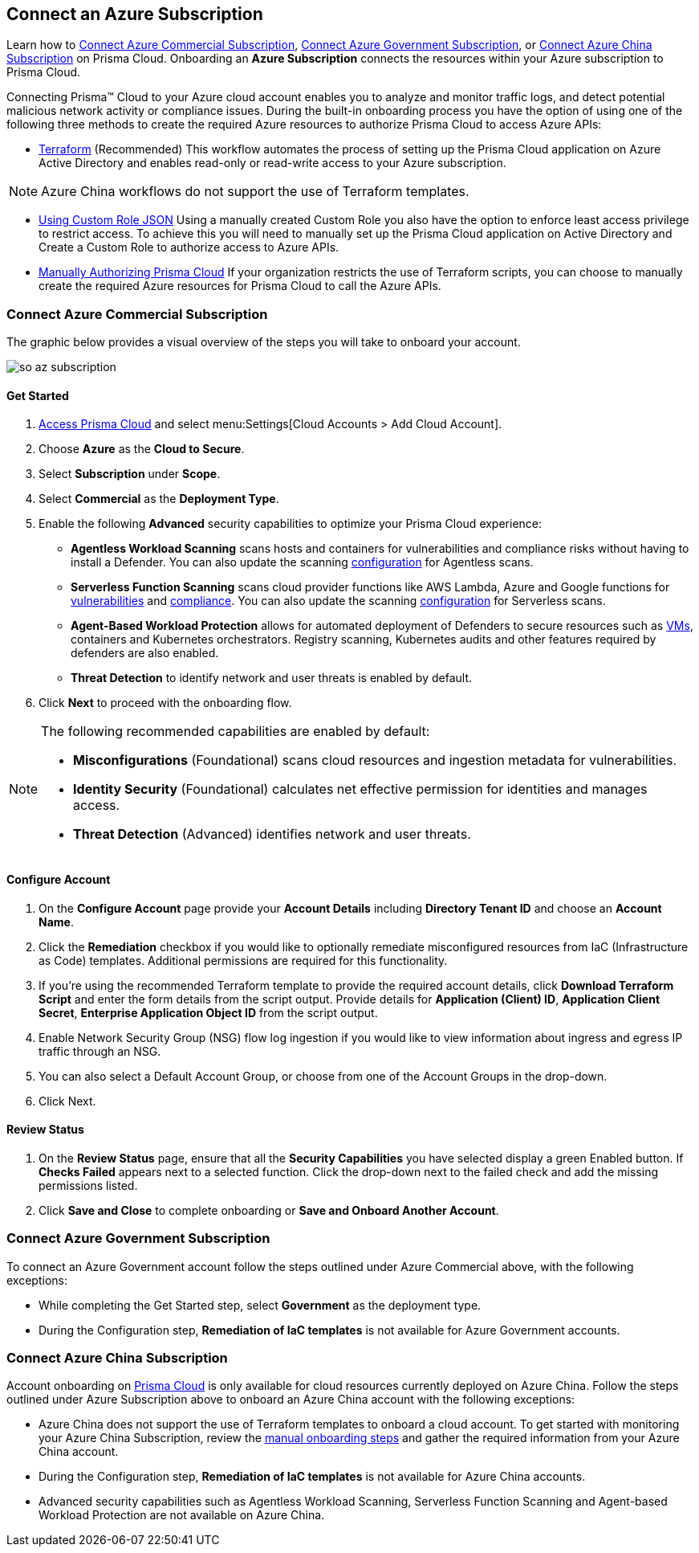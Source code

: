== Connect an Azure Subscription 

Learn how to <<commercial>>, <<government>>, or <<china>> on Prisma Cloud. Onboarding an *Azure Subscription* connects the resources within your Azure subscription to Prisma Cloud.

Connecting Prisma™ Cloud to your Azure cloud account enables you to analyze and monitor traffic logs, and detect potential malicious network activity or compliance issues. During the built-in onboarding process you have the option of using one of the following three methods to create the required Azure resources to authorize Prisma Cloud to access Azure APIs:

* xref:authorize-prisma-cloud.adoc#terraform[Terraform] (Recommended)
This workflow automates the process of setting up the Prisma Cloud application on Azure Active Directory and enables read-only or read-write access to your Azure subscription.

[NOTE]
====
Azure China workflows do not support the use of Terraform templates.
====
* xref:authorize-prisma-cloud.adoc#json[Using Custom Role JSON]
Using a manually created Custom Role you also have the option to enforce least access privilege to restrict access. To achieve this you will need to manually set up the Prisma Cloud application on Active Directory and Create a Custom Role to authorize access to Azure APIs. 
* xref:authorize-prisma-cloud.adoc#manual[Manually Authorizing Prisma Cloud]
If your organization restricts the use of Terraform scripts, you can choose to manually create the required Azure resources for Prisma Cloud to call the Azure APIs.


[#commercial]
=== Connect Azure Commercial Subscription

The graphic below provides a visual overview of the steps you will take to onboard your account.

image::so-az-subscription.gif[scale=50]

==== Get Started

. https://docs.paloaltonetworks.com/prisma/prisma-cloud/prisma-cloud-admin/get-started-with-prisma-cloud/access-prisma-cloud.html#id3d308e0b-921e-4cac-b8fd-f5a48521aa03[Access Prisma Cloud] and select menu:Settings[Cloud Accounts > Add Cloud Account].

. Choose *Azure* as the *Cloud to Secure*.
. Select *Subscription* under *Scope*.
. Select *Commercial* as the *Deployment Type*.
. Enable the following *Advanced* security capabilities to optimize your Prisma Cloud experience:

* *Agentless Workload Scanning* scans hosts and containers for vulnerabilities and compliance risks without having to install a Defender. You can also update the scanning https://docs.paloaltonetworks.com/prisma/prisma-cloud/22-12/prisma-cloud-compute-edition-admin/agentless-scanning/onboard-accounts[configuration] for Agentless scans.

* *Serverless Function Scanning* scans cloud provider functions like AWS Lambda, Azure and Google functions for https://docs.paloaltonetworks.com/prisma/prisma-cloud/22-12/prisma-cloud-compute-edition-admin/vulnerability_management/serverless_functions[vulnerabilities] and https://docs.paloaltonetworks.com/prisma/prisma-cloud/22-12/prisma-cloud-compute-edition-admin/compliance/serverless[compliance]. You can also update the scanning https://docs.paloaltonetworks.com/prisma/prisma-cloud/22-12/prisma-cloud-compute-edition-admin/agentless-scanning/onboard-accounts[configuration] for Serverless scans.

* *Agent-Based Workload Protection* allows for automated deployment of Defenders to secure resources such as  https://docs.paloaltonetworks.com/prisma/prisma-cloud/prisma-cloud-admin-compute/install/install_defender/auto_defend_host[VMs], containers and Kubernetes orchestrators. Registry scanning, Kubernetes audits and other features required by defenders are also enabled.

* *Threat Detection* to identify network and user threats is enabled by default. 
. Click *Next* to proceed with the onboarding flow.

[NOTE] 
====
The following recommended capabilities are enabled by default:

* *Misconfigurations* (Foundational) scans cloud resources and ingestion metadata for vulnerabilities.
* *Identity Security* (Foundational) calculates net effective permission for identities and manages access.
* *Threat Detection* (Advanced) identifies network and user threats. 
====

==== Configure Account

. On the *Configure Account* page provide your *Account Details* including *Directory Tenant ID* and choose an *Account Name*.
. Click the *Remediation* checkbox if you would like to optionally remediate misconfigured resources from IaC (Infrastructure as Code) templates. Additional permissions are required for this functionality.
. If you're using the recommended Terraform template to provide the required account details, click *Download Terraform Script* and enter the form details from the script output. Provide details for *Application (Client) ID*, *Application Client Secret*, *Enterprise Application Object ID* from the script output.
. Enable Network Security Group (NSG) flow log ingestion if you would like to view information about ingress and egress IP traffic through an NSG. 
. You can also select a Default Account Group, or choose from one of the Account Groups in the drop-down. 
. Click Next.

==== Review Status

. On the *Review Status* page, ensure that all the *Security Capabilities* you have selected display a green Enabled button. If *Checks Failed* appears next to a selected function. Click the drop-down next to the failed check and add the missing permissions listed. 

. Click *Save and Close* to complete onboarding or *Save and Onboard Another Account*.

[#government]
=== Connect Azure Government Subscription

To connect an Azure Government account follow the steps outlined under Azure Commercial above, with the following exceptions:

* While completing the Get Started step, select *Government* as the deployment type.
* During the Configuration step, *Remediation of IaC templates* is not available for Azure Government accounts.

[#china]
=== Connect Azure China Subscription

Account onboarding on https://app.prismacloud.cn/[Prisma Cloud] is only available for cloud resources currently deployed on Azure China. Follow the steps outlined under Azure Subscription above to onboard an Azure China account with the following exceptions:

* Azure China does not support the use of Terraform templates to onboard a cloud account. To get started with monitoring your Azure China Subscription, review the xref:authorize-prisma-cloud.adoc#manual[manual onboarding steps] and gather the required information from your Azure China account. 
* During the Configuration step, *Remediation of IaC templates* is not available for Azure China accounts.
* Advanced security capabilities such as Agentless Workload Scanning, Serverless Function Scanning and Agent-based Workload Protection are not available on Azure China.  



 